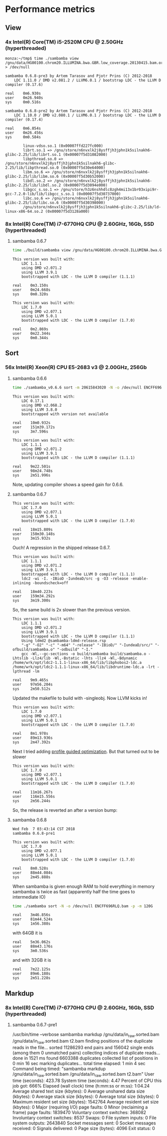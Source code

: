* Performance metrics

** View

*** 4x Intel(R) Core(TM) i5-2520M CPU @ 2.50GHz (hyperthreaded)

#+BEGIN_SRC
monza:~/tmp$ time ./sambamba view /gnu/data/HG00100.chrom20.ILLUMINA.bwa.GBR.low_coverage.20130415.bam.orig > /dev/null

sambamba 0.6.8-pre3 by Artem Tarasov and Pjotr Prins (C) 2012-2018
    LDC 1.11.0 / DMD v2.081.2 / LLVM6.0.1 / bootstrap LDC - the LLVM D compiler (0.17.6)

real    0m6.930s
user    0m26.940s
sys     0m0.516s

sambamba 0.6.8-pre2 by Artem Tarasov and Pjotr Prins (C) 2012-2018
    LDC 1.10.0 / DMD v2.080.1 / LLVM6.0.1 / bootstrap LDC - the LLVM D compiler (0.17.4)

real    0m6.854s
user    0m26.456s
sys     0m0.584s

        linux-vdso.so.1 (0x00007ffd227fc000)
        librt.so.1 => /gnu/store/n6nvxlk2j8ysffjh3jphn1k5silnakh6-glibc-2.25/lib/librt.so.1 (0x00007f5d31082000)
        libpthread.so.0 => /gnu/store/n6nvxlk2j8ysffjh3jphn1k5silnakh6-glibc-2.25/lib/libpthread.so.0 (0x00007f5d30e64000)
        libm.so.6 => /gnu/store/n6nvxlk2j8ysffjh3jphn1k5silnakh6-glibc-2.25/lib/libm.so.6 (0x00007f5d30b52000)
        libdl.so.2 => /gnu/store/n6nvxlk2j8ysffjh3jphn1k5silnakh6-glibc-2.25/lib/libdl.so.2 (0x00007f5d3094e000)
        libgcc_s.so.1 => /gnu/store/h3z6nshhdlc8zgh4mi13x1br03xipi9r-gcc-7.2.0-lib/lib/libgcc_s.so.1 (0x00007f5d30737000)
        libc.so.6 => /gnu/store/n6nvxlk2j8ysffjh3jphn1k5silnakh6-glibc-2.25/lib/libc.so.6 (0x00007f5d30398000)
        /gnu/store/n6nvxlk2j8ysffjh3jphn1k5silnakh6-glibc-2.25/lib/ld-linux-x86-64.so.2 (0x00007f5d3128a000)
#+END_SRC

*** 8x Intel(R) Core(TM) i7-6770HQ CPU @ 2.60GHz, 16Gb, SSD (hyperthreaded)

**** sambamba 0.6.7

#+BEGIN_SRC sh
time ./build/sambamba view /gnu/data/HG00100.chrom20.ILLUMINA.bwa.GBR.low_coverage.20130415.bam.orig > /dev/null
#+END_SRC

#+BEGIN_SRC
This version was built with:
    LDC 1.1.1
    using DMD v2.071.2
    using LLVM 3.9.1
    bootstrapped with LDC - the LLVM D compiler (1.1.1)

real    0m3.150s
user    0m24.668s
sys     0m0.320s

This version was built with:
    LDC 1.7.0
    using DMD v2.077.1
    using LLVM 5.0.1
    bootstrapped with LDC - the LLVM D compiler (1.7.0)

real    0m2.869s
user    0m22.344s
sys     0m0.344s
#+END_SRC

** Sort

*** 56x Intel(R) Xeon(R) CPU E5-2683 v3 @ 2.00GHz, 256Gb

**** sambamba 0.6.6

#+BEGIN_SRC sh
time ./sambamba_v0.6.6 sort -m 20615843020 -N -o /dev/null ENCFF696RLQ.bam -p
#+END_SRC

#+BEGIN_SRC
This version was built with:
    LDC 0.17.1
    using DMD v2.068.2
    using LLVM 3.8.0
    bootstrapped with version not available

real    10m0.932s
user    151m39.172s
sys     3m7.596s

This version was built with:
    LDC 1.1.1
    using DMD v2.071.2
    using LLVM 3.9.1
    bootstrapped with LDC - the LLVM D compiler (1.1.1)

real    9m22.501s
user    98m24.748s
sys     2m51.996s
#+END_SRC

Note, updating compiler shows a speed gain for 0.6.6.

**** sambamba 0.6.7

#+BEGIN_SRC
This version was built with:
    LDC 1.7.0
    using DMD v2.077.1
    using LLVM 5.0.1
    bootstrapped with LDC - the LLVM D compiler (1.7.0)

real    18m15.809s
user    158m30.148s
sys     3m15.932s
#+END_SRC

Ouch! A regression in the shipped release 0.6.7.

#+BEGIN_SRC
This version was built with:
    LDC 1.1.1
    using DMD v2.071.2
    using LLVM 3.9.1
    bootstrapped with LDC - the LLVM D compiler (1.1.1)
    ldc2 -wi -I. -IBioD -IundeaD/src -g -O3 -release -enable-inlining -boundscheck=off

real    18m40.223s
user    159m34.292s
sys     3m19.300s
#+END_SRC

So, the same build is 2x slower than the previous version.

#+BEGIN_SRC
This version was built with:
    LDC 1.1.1
    using DMD v2.071.2
    using LLVM 3.9.1
    bootstrapped with LDC - the LLVM D compiler (1.1.1)
    Using ldmd2 @sambamba-ldmd-release.rsp
    "-g" "-O2" "-c" "-m64" "-release" "-IBioD/" "-IundeaD/src/" "-ofbuild/sambamba.o" "-odbuild" "-I."
    gcc -Wl,--gc-sections -o build/sambamba build/sambamba.o -Lhtslib -Llz4/lib -Wl,-Bstatic -lhts -llz4 -Wl,-Bdynamic /home/wrk/opt/ldc2-1.1.1-linux-x86_64/lib/libphobos2-ldc.a /home/wrk/opt/ldc2-1.1.1-linux-x86_64/lib/libdruntime-ldc.a -lrt -lpthread -lm

real    9m9.465s
user    97m56.204s
sys     2m50.512s
#+END_SRC

Updated the makefile to build with -singleobj. Now LLVM kicks in!

#+BEGIN_SRC
This version was built with:
    LDC 1.7.0
    using DMD v2.077.1
    using LLVM 5.0.1
    bootstrapped with LDC - the LLVM D compiler (1.7.0)

real    8m1.978s
user    89m13.936s
sys     2m47.392s
#+END_SRC

Next I tried adding [[https://johanengelen.github.io/ldc/2016/04/13/PGO-in-LDC-virtual-calls.html][profile guided optimization]]. But that turned out
to be slower

#+BEGIN_SRC
This version was built with:
    LDC 1.7.0
    using DMD v2.077.1
    using LLVM 5.0.1
    bootstrapped with LDC - the LLVM D compiler (1.7.0)

real    11m16.267s
user    116m15.556s
sys     2m56.244s
#+END_SRC

So, the release is reverted an after a version bump:

**** sambamba 0.6.8

#+BEGIN_SRC
Wed Feb  7 03:43:14 CST 2018
sambamba 0.6.8-pre1

This version was built with:
    LDC 1.7.0
    using DMD v2.077.1
    using LLVM 5.0.1
    bootstrapped with LDC - the LLVM D compiler (1.7.0)

real    8m0.528s
user    88m44.084s
sys     2m45.888s
#+END_SRC

When sambamba is given enough RAM to hold everything in memory sambamba is twice
as fast (apparently half the time goes to intermediate IO)

#+BEGIN_SRC sh
time ./sambamba sort -N -o /dev/null ENCFF696RLQ.bam -p -m 120G
#+END_SRC

#+BEGIN_SRC
real    3m46.856s
user    81m44.524s
sys     1m56.388s
#+END_SRC

with 64GB it is

#+BEGIN_SRC
real    5m36.062s
user    88m43.176s
sys     3m0.536s
#+END_SRC

and with 32GB it is

#+BEGIN_SRC
real    7m22.125s
user    89m6.188s
sys     2m51.228s
#+END_SRC

** Markdup
*** 8x Intel(R) Core(TM) i7-6770HQ CPU @ 2.60GHz, 16Gb, SSD (hyperthreaded)

**** sambamba 0.6.7-pre1

/usr/bin/time --verbose sambamba markdup /gnu/data/in_raw.sorted.bam /gnu/data/in_raw.sorted.bam t2.bam
finding positions of the duplicate reads in the file...
  sorted 11286293 end pairs
     and 156042 single ends (among them 0 unmatched pairs)
  collecting indices of duplicate reads...   done in 1521 ms
  found 6603388 duplicates
collected list of positions in 0 min 16 sec
marking duplicates...
total time elapsed: 1 min 4 sec
        Command being timed: "sambamba markdup /gnu/data/in_raw.sorted.bam /gnu/data/in_raw.sorted.bam t2.bam"
        User time (seconds): 423.78
        System time (seconds): 4.47
        Percent of CPU this job got: 666%
        Elapsed (wall clock) time (h:mm:ss or m:ss): 1:04.24
        Average shared text size (kbytes): 0
        Average unshared data size (kbytes): 0
        Average stack size (kbytes): 0
        Average total size (kbytes): 0
        Maximum resident set size (kbytes): 1542764
        Average resident set size (kbytes): 0
        Major (requiring I/O) page faults: 0
        Minor (reclaiming a frame) page faults: 1839470
        Voluntary context switches: 368082
        Involuntary context switches: 8537
        Swaps: 0
        File system inputs: 0
        File system outputs: 2643840
        Socket messages sent: 0
        Socket messages received: 0
        Signals delivered: 0
        Page size (bytes): 4096
        Exit status: 0

